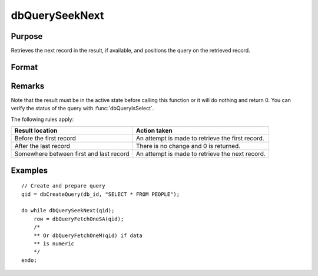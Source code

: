 
dbQuerySeekNext
==============================================

Purpose
----------------

Retrieves the next record in the result, if available, and positions the query
on the retrieved record.

Format
----------------
.. function:: dbQuerySeekNext(qid)

    :param qid: query number.
    :type qid: scalar

    :returns: **ret** (*scalar*) - if the record could not be retrieved, the result is positioned after the last record and 0 is returned. If the record is successfully retrieved, 1 is returned.

Remarks
-------

Note that the result must be in the active state before calling this
function or it will do nothing and return 0. You can verify the status
of the query with :func:`dbQueryIsSelect`.

The following rules apply:

.. csv-table::
    :widths: auto

    "**Result location**","**Action taken**"
    "Before the first record","An attempt is made to retrieve
    the first record."
    "After the last record","There is no
    change and 0 is returned."
    "Somewhere between first and last record", "An attempt is made to
    retrieve the next record."

Examples
----------------

::

    // Create and prepare query
    qid = dbCreateQuery(db_id, "SELECT * FROM PEOPLE");

    do while dbQuerySeekNext(qid);
        row = dbQueryFetchOneSA(qid);
        /*
        ** Or dbQueryFetchOneM(qid) if data
        ** is numeric
        */
    endo;

.. seealso:: Functions :func:`dbQuerySeekFirst`, :func:`dbQuerySeekLast`, :func:`dbQuerySeekPrevious`, :func:`dbQuerySeek`, :func:`dbQueryGetPosition`
